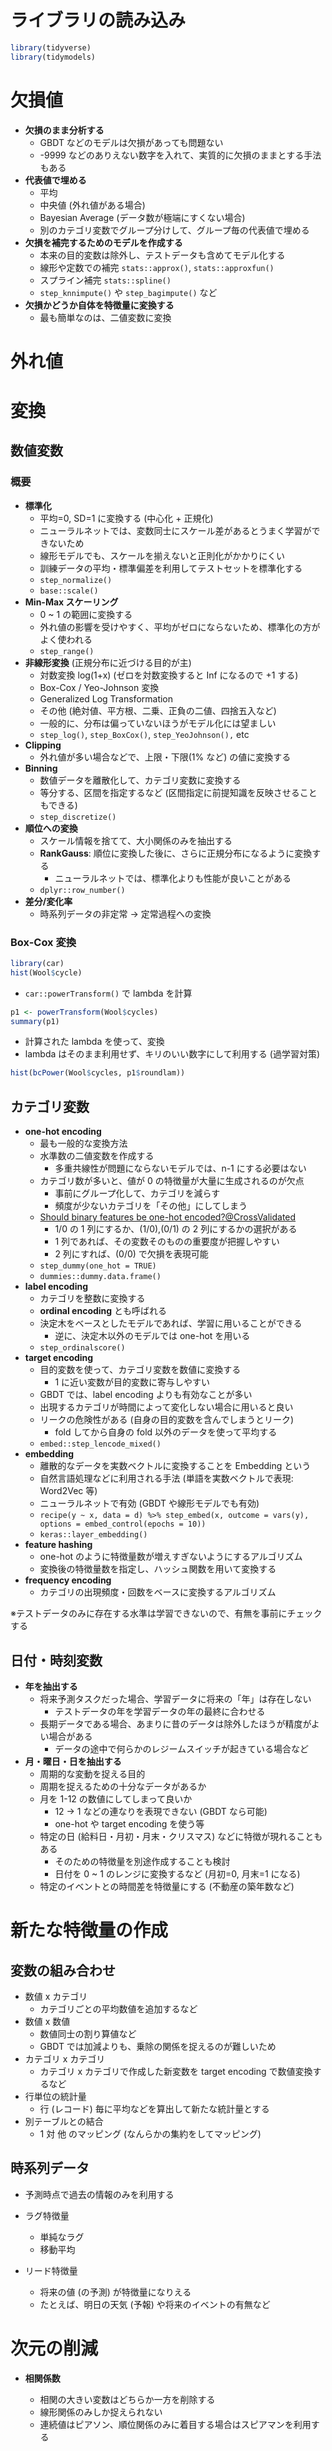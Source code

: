 #+STARTUP: folded indent inlineimages latexpreview
#+PROPERTY: header-args:R :session *R:preprocess* :width 560 :height 420 :results output

* ライブラリの読み込み
  
#+begin_src R :results silent
library(tidyverse)
library(tidymodels)
#+end_src

* 欠損値

- *欠損のまま分析する*
  - GBDT などのモデルは欠損があっても問題ない
  - -9999 などのありえない数字を入れて、実質的に欠損のままとする手法もある

- *代表値で埋める*
  - 平均
  - 中央値 (外れ値がある場合)
  - Bayesian Average (データ数が極端にすくない場合)
  - 別のカテゴリ変数でグループ分けして、グループ毎の代表値で埋める

- *欠損を補完するためのモデルを作成する*
  - 本来の目的変数は除外し、テストデータも含めてモデル化する
  - 線形や定数での補完 =stats::approx()=, =stats::approxfun()=
  - スプライン補完 =stats::spline()=
  - =step_knnimpute()= や =step_bagimpute()= など

- *欠損かどうか自体を特徴量に変換する*
  - 最も簡単なのは、二値変数に変換

* 外れ値
* 変換
** 数値変数
*** 概要

- *標準化*
  - 平均=0, SD=1 に変換する (中心化 + 正規化)
  - ニューラルネットでは、変数同士にスケール差があるとうまく学習ができないため
  - 線形モデルでも、スケールを揃えないと正則化がかかりにくい
  - 訓練データの平均・標準偏差を利用してテストセットを標準化する
  - =step_normalize()=
  - =base::scale()=

- *Min-Max スケーリング*
  - 0 ~ 1 の範囲に変換する
  - 外れ値の影響を受けやすく、平均がゼロにならないため、標準化の方がよく使われる
  - =step_range()=

- *非線形変換* (正規分布に近づける目的が主)
  - 対数変換 log(1+x) (ゼロを対数変換すると Inf になるので +1 する)
  - Box-Cox / Yeo-Johnson 変換
  - Generalized Log Transformation
  - その他 (絶対値、平方根、二乗、正負の二値、四捨五入など)
  - 一般的に、分布は偏っていないほうがモデル化には望ましい
  - =step_log()=, =step_BoxCox()=, =step_YeoJohnson(),= etc

- *Clipping*
  - 外れ値が多い場合などで、上限・下限(1% など) の値に変換する

- *Binning*
  - 数値データを離散化して、カテゴリ変数に変換する
  - 等分する、区間を指定するなど (区間指定に前提知識を反映させることもできる)
  - =step_discretize()=

- *順位への変換*
  - スケール情報を捨てて、大小関係のみを抽出する
  - *RankGauss*: 順位に変換した後に、さらに正規分布になるように変換する
    - ニューラルネットでは、標準化よりも性能が良いことがある
  - =dplyr::row_number()=

- *差分/変化率*
  - 時系列データの非定常 -> 定常過程への変換

*** Box-Cox 変換

#+begin_src R :results output graphics file :file (my/get-babel-file)
library(car)
hist(Wool$cycle)
#+end_src

#+RESULTS:
[[file:/home/shun/Dropbox/memo/img/babel/fig-3nf5fh.png]]

- =car::powerTransform()= で lambda を計算
#+begin_src R
p1 <- powerTransform(Wool$cycles)
summary(p1)
#+end_src

#+RESULTS:
#+begin_example

bcPower Transformation to Normality 
            Est Power Rounded Pwr Wald Lwr Bnd Wald Upr Bnd
Wool$cycles   -0.0473           0      -0.4259       0.3313

Likelihood ratio test that transformation parameter is equal to 0
 (log transformation)
                             LRT df    pval
LR test, lambda = (0) 0.05994796  1 0.80658

Likelihood ratio test that no transformation is needed
                           LRT df       pval
LR test, lambda = (1) 27.29886  1 1.7431e-07
#+end_example

- 計算された lambda を使って、変換
- lambda はそのまま利用せず、キリのいい数字にして利用する (過学習対策)
#+begin_src R :results output graphics file :file (my/get-babel-file)
hist(bcPower(Wool$cycles, p1$roundlam))
#+end_src

#+RESULTS:
[[file:/home/shun/Dropbox/memo/img/babel/fig-CdtPpR.png]]

** カテゴリ変数

- *one-hot encoding*
  - 最も一般的な変換方法
  - 水準数の二値変数を作成する
    - 多重共線性が問題にならないモデルでは、n-1 にする必要はない
  - カテゴリ数が多いと、値が 0 の特徴量が大量に生成されるのが欠点
    - 事前にグループ化して、カテゴリを減らす
    - 頻度が少ないカテゴリを「その他」にしてしまう
  - [[https://stackoverflow.com/questions/43515877/should-binary-features-be-one-hot-encoded][Should binary features be one-hot encoded?@CrossValidated]]
    - 1/0 の 1 列にするか、(1/0),(0/1) の 2 列にするかの選択がある
    - 1 列であれば、その変数そのものの重要度が把握しやすい
    - 2 列にすれば、(0/0) で欠損を表現可能
  - =step_dummy(one_hot = TRUE)=
  - =dummies::dummy.data.frame()=

- *label encoding*
  - カテゴリを整数に変換する
  - *ordinal encoding* とも呼ばれる
  - 決定木をベースとしたモデルであれば、学習に用いることができる
    - 逆に、決定木以外のモデルでは one-hot を用いる
  - =step_ordinalscore()=

- *target encoding*
  - 目的変数を使って、カテゴリ変数を数値に変換する
    - 1 に近い変数が目的変数に寄与しやすい
  - GBDT では、label encoding よりも有効なことが多い
  - 出現するカテゴリが時間によって変化しない場合に用いると良い
  - リークの危険性がある (自身の目的変数を含んでしまうとリーク)
    - fold してから自身の fold 以外のデータを使って平均する
  - =embed::step_lencode_mixed()= 

- *embedding*
  - 離散的なデータを実数ベクトルに変換することを Embedding という
  - 自然言語処理などに利用される手法 (単語を実数ベクトルで表現: Word2Vec 等)
  - ニューラルネットで有効 (GBDT や線形モデルでも有効)
  - =recipe(y ~ x, data = d) %>% step_embed(x, outcome = vars(y), options = embed_control(epochs = 10))=
  - =keras::layer_embedding()=

- *feature hashing*
  - one-hot のように特徴量数が増えすぎないようにするアルゴリズム
  - 変換後の特徴量数を指定し、ハッシュ関数を用いて変換する

- *frequency encoding*
  - カテゴリの出現頻度・回数をベースに変換するアルゴリズム

※テストデータのみに存在する水準は学習できないので、有無を事前にチェックする

** 日付・時刻変数

- *年を抽出する*
  - 将来予測タスクだった場合、学習データに将来の「年」は存在しない
    - テストデータの年を学習データの年の最終に合わせる
  - 長期データである場合、あまりに昔のデータは除外したほうが精度がよい場合がある
    - データの途中で何らかのレジームスイッチが起きている場合など

- *月・曜日・日を抽出する*
  - 周期的な変動を捉える目的
  - 周期を捉えるための十分なデータがあるか
  - 月を 1-12 の数値にしてしまって良いか
    - 12 -> 1 などの連なりを表現できない (GBDT なら可能)
    - one-hot や target encoding を使う等
  - 特定の日 (給料日・月初・月末・クリスマス) などに特徴が現れることもある
    - そのための特徴量を別途作成することも検討
    - 日付を 0 ~ 1 のレンジに変換するなど (月初=0, 月末=1 になる)
  - 特定のイベントとの時間差を特徴量にする (不動産の築年数など)
* 新たな特徴量の作成
** 変数の組み合わせ

- 数値 x カテゴリ
  - カテゴリごとの平均数値を追加するなど

- 数値 x 数値
  - 数値同士の割り算値など
  - GBDT では加減よりも、乗除の関係を捉えるのが難しいため

- カテゴリ x カテゴリ
  - カテゴリ x カテゴリで作成した新変数を target encoding で数値変換するなど

- 行単位の統計量
  - 行 (レコード) 毎に平均などを算出して新たな統計量とする

- 別テーブルとの結合
  - 1 対 他 のマッピング (なんらかの集約をしてマッピング)

** 時系列データ

- 予測時点で過去の情報のみを利用する

- ラグ特徴量
  - 単純なラグ
  - 移動平均

- リード特徴量
  - 将来の値 (の予測) が特徴量になりえる
  - たとえば、明日の天気 (予報) や将来のイベントの有無など

* 次元の削減

- *相関係数*
  - 相関の大きい変数はどちらか一方を削除する
  - 線形関係のみしか捉えられない
  - 連続値はピアソン、順位関係のみに着目する場合はスピアマンを利用する

- *カイ二乗統計量*
  - カイ二乗検定の統計量が大きいものから変数を選択する
  - 値のスケールに影響されるので、予めスケーリングする

- *相互情報量*

- *主成分分析 (PCA)*
  - 分散の大きい方向から順に軸を取り出す手法
  - 正規分布を仮定している
  - 全変数ではなく、特定の変数群に対してのみ適応することもできる

- *カーネル主成分分析*
  - カーネル法を用いた主成分分析
  - =kernlab::kpca()=

- *VIF 統計量*
  - Variance Inflation Factor = 分散拡大係数
  - 重回帰分析の多重共線性を数値化
  - 複数の変数の関係に利用できる (一方、相関係数は 1:1)
  - 1 / (1 - rho^2) が 10 を超えると多重共線性が疑われる
  - =car::vif(lm_or_glm_fit)= で計算

- *Lasso 回帰*
  - L1 正則化による変数削減

- *Importance から選択*
  - 決定木系のモデルの Importance を利用
  - Importance は Gain をメインに見る
  - Permutation Importance であればモデルに依存せずに比較ができる
    - 当該の変数をシャッフルした場合にどのくらい精度が落ちるか

- *Greedy Foward Selection*
  - 特徴量の組を変えて繰り返し学習させる

- *非負値行列因子分解 (NMF; Non-Negative Matrix Factrization)*
  - 非負の行列データをより少ない次元の行列の積で近似する手法

- *Latent Dirichlet Allocation (LDA)*

- *線形判別分析 (LDA; Linear Discriminant Analysis)*
  - 分類タスクを教師ありで次元削減
  - 学習データをうまく分類できるような低次元の特徴量を探す
  - =MASS::lda()=
  - =MASS::qda()= だと Quadratic Discriminant Analysis

- *t-SNE (t-Distributed Neighbor Embedding)*
  - 高次元のデータを 2 次元に圧縮して可視化する手法

- *UMAP (Uniform Manifold Approximation and Projection)*
  - t-SNE 同様に次元圧縮・可視化するための手法
  - t-SNE よりも高速

- *オートエンコーダ*
  - ニューラルネットの中間層を入力層よりも少なくする
  - より低次元で元データを表現できるようになる

- *クラスタリング*
  - データをいくつかのグループに分けて行う教師なし学習
  - いくつかのアルゴリズム
    - k-Means (Mini-Batch k-Means)
    - DBSCAN
    - Agglomerative Clustering (凝集型階層クラスタリング)

- *Isomap*

- *Negative Down Sampling*
  - 判別で目的変数が不均衡な場合、多い方のデータを捨てる

- *Boruta*
  - [[https://aotamasaki.hatenablog.com/entry/2019/01/05/195813][ランダムフォレストと検定を用いた特徴量選択手法 Boruta]]
  - Python の実装あり

* モデルごとの前処理手法
** GBDT

- *基本的な方針*
  - _数値データは、大小関係のみ考慮 (大小関係が変わらない変換は無意味)_
  - 欠損値があっても実行可能なので、基本は埋めずに実行 (欠損値を埋めてもよい)
  - カテゴリ変数は one-hot でなく、単に label encoding でもよい
  - target encoding が有効な場合がある
  - _相互作用項や非線形関係を決定木の繰り返しで反映できる_
    - 明示的に相互作用の特徴量を作成したりする必要はない
    - 対数変換などの非線形の変換は必要ない
  - [参考] 一方、ニューラルネットでは、数値=標準化 + カテゴリ=one-hot が基本
  - *データには明示的に存在しない・読み取りづらいデータを特徴量として追加するのが基本方針*

- ={xgboost}=
  - アウトカム
    - 分類タスク: _factor ラベルでは NG_, 0:1 のラベルにする (多クラスの場合は 0 ~ N のラベル)
  - 特徴量

- ={parsnip}= + ={xgboost}=
  - アウトカム
    - 分類タスク: _因子型のラベルでなくてはならない_
  - 特徴量
    - *欠損はあってもよい*
    - =factor= / =ordered factor=
      - 数値 (0:1 など) に変換しなくても OK
      - 2 値ファクターは数値 (0, 1 など) に変換しても *結果は変わらない*
      - *one_hot でなく、label encoding でも結果は変わらない*
        - _ただし nominal = one hot, ordical = label が木構造のモデルの基本_
      - 多クラスラベルは factor と数値では若干結果が異なる (大差はない)
    - =numeric=
      - 標準化などの変換をしなくても OK (ただし、結果は若干変わる. 大差はない.)
    - =logical=
      - lgl のままでも 0:1 に変換しても結果は変わらず

*結論*
- 基本的に GBDT は数値のみを扱うため、parsnip を利用する場合でも全て数値に変換してしまっても OK
- 欠損は埋めないでも利用可能だが、他のモデルでは欠損処理が必要になるため、欠損処理有無で比較すると良い

** ランダムフォレスト

- ={ranger}=

- ={parsnip}= + ={ranger}=
  - アウトカム
    - 分類タスク: _因子型のラベルでなくてはならない_
  - 特徴量
    - *欠損はあってはならない* (エラーになり学習できない)
    - =factor= / =ordered factor=
      - 数値 (0:1 など) に変換しなくても OK
      - ファクターは数値 (0, 1 等や 1 < 2 < 3) に変換しても *結果は変わらない*
      - *順序ファクターでない場合は、one hot encoding*
      - 順序ファクターの場合は label encoding
    - =numeric=
      - 標準化などの変換をしなくても OK (大小関係が変わらない変換は影響ないはず)
      - ただし、結果は若干変わる (大差はない)
    - =logical=
      - lgl のままでも 0:1 に変換しても結果は変わらず

** 決定木 (CART)

- ={rpart}=

- ={parsnip}= + ={rpart}=
  - アウトカム
    - 分類タスク: _因子型のラベルでなくてはならない_
  - 特徴量
    - *欠損はあってもよい (CART アルゴリズムなら)*
    - =factor= / =ordered factor=
      - 数値 (0:1 など) に変換しなくても OK
      - ファクターは数値 (0, 1 等や 1 < 2 < 3) に変換しても *結果は変わらない*
      - 順序ファクターの場合は label encoding/one hot encoding でも結果は変わらない
    - =numeric=
      - 標準化などの変換をしなくても OK (大小関係が変わらない変換は影響ない)
      - 標準化しても結果は変わらない
    - =logical=
      - lgl のままでも 0:1 に変換しても結果は変わらず

** 線形モデル

- ={lm}=, ={glm}=
  - 特徴量
    - factor
      - test データに train データには存在しない level があると predict() ができない
      - model.matrix で変換すると水準が自動で削減されてしまう
      - 対策
        - 明示的に test データの水準を削除する
        - 事前に one-hot などに変換する

  - アウトカム
    - 分類タスク: _因子型のラベルでなくてはならない_
    - 回帰タスク: 数値のまま (標準化はしなくてよい)
      - [[https://stats.stackexchange.com/questions/155996/lasso-normalization-of-response-variable-needed][LASSO - normalization of response variable needed?@CrossValidated]]
  - 特徴量
    - numeric: normalization
      - ただし =standardize=TRUE= で標準化してくれる (default)
    - factor: one-hot / ordinal(ordered): one-hot
      - [[https://stats.stackexchange.com/questions/69568/whether-to-rescale-indicator-binary-dummy-predictors-for-lasso][whether to rescale indicator / binary / dummy predictors for LASSO]]
        - one-hot 変換した後に 標準化するか否か (両方の意見がある模様)
        - Lasso の変数選択を公平にするためには、標準化する
        - 一方、0/1 の方が係数の解釈はしやすい
      - [[https://stats.stackexchange.com/questions/136085/can-glmnet-logistic-regression-directly-handle-factor-categorical-variables-wi][Can glmnet logistic regression directly handle factor (categorical) variables without needing dummy variables?@CrossValidated]]

- ={parsnip}= + ={glmnet}=
  - アウトカム
    - 分類タスク: _因子型のラベルでなくてはならない_
  - 特徴量
    - *欠損はあってはならない*
      - 欠損があってもモデルの学習はできるが、予測データにも NA があると予測が NA になる
    - =factor= / =ordered factor=
      - 数値 (0:1 など) に変換しなくても OK
      - 2 値ファクターは数値 (0, 1 等) に変換しても結果はほぼ変わらない
      - 2 値以上のファクターは、ordinal でも one hot encoding にする (label encoding とは若干結果が異なる)
    - =numeric=
      - 正則化を効かせるためには、標準化が必須 (正則化を利用しないなら結果は変わらない)
    - =logical=
      - lgl のままでも 0:1 に変換しても結果はほぼ変わらず

** SVM

- ={kernlab}=
  - =scaled=TRUE= で二値データでないものはスケールされる

- ={parsnip}= + ={kernlab}=
  - アウトカム
    - 分類タスク: _因子型のラベルでなくてはならない_
  - 特徴量
    - *欠損はあってはならない* (学習はできるが、予測でエラーになる)
    - =factor= / =ordered factor=
      - 数値 (0:1 など) に変換しなくても OK
      - 2 値ファクターは数値 (0, 1 等) に変換しても結果はほぼ変わらない
      - 2 値以上のファクターは、ordinal でも one hot encoding にする
    - =numeric=
      - 標準化が必須 (SVM は特徴量間のスケーリングバイアスを受けやすい)
    - =logical=
      - lgl のままでも 0:1 に変換しても結果はほぼ変わらず

** MLP

- ={keras}=

- ={parsnip}= + ={keras}=
  - アウトカム
    - 分類タスク: _因子型のラベルでなくてはならない_
  - 特徴量
    - *欠損はあってはならない*
      - 欠損があってもモデルの学習はできるが、予測データにも NA があると予測が NA になる
    - =factor= / =ordered factor=
      - 数値 (0:1 など) に変換しなくても OK
      - 2 値ファクターは数値 (0, 1 等) に変換しても結果はほぼ変わらない
      - 2 値以上のファクターは、ordinal でも one hot encoding にする
    - =numeric=
      - 標準化が必須
    - =logical=
      - lgl のままでも 0:1 に変換しても結果はほぼ変わらず

** kNN

- ={kknn}=
  - =train.kknn()= の =scale = TRUE= で標準化をデフォルトで行ってくれる

- ={parsnip}= + ={kknn}=
  - アウトカム
    - 分類タスク: _因子型のラベルでなくてはならない_
  - 特徴量
    - *欠損はあってはならない*
      - 欠損があると予測にデータ数が欠落してしまう
    - =factor= / =ordered factor=
      - 数値 (0:1 など) に変換しなくても OK
      - 2 値ファクターは数値 (0, 1 等) に変換しても結果はほぼ変わらない
      - 2 値以上のファクターは、ordinal でも one hot encoding にする
    - =numeric=
      - 標準化が必須 (Titanic Age では効果はでなかったが、絶対値の大きい数値に影響されすぎないようにするため)
    - =logical=
      - lgl のままでも 0:1 に変換しても結果はほぼ変わらず

* [[file:../package/tidymodels/recipes.org][ ={recipes}= ]]
* 参考

- [[https://ishitonton.hatenablog.com/entry/2019/02/24/184253][モデリングのための特徴量の前処理について整理した]]
- [[https://stats.stackexchange.com/questions/155996/lasso-normalization-of-response-variable-needed][LASSO - normalization of response variable needed?@CrossValidated]]
